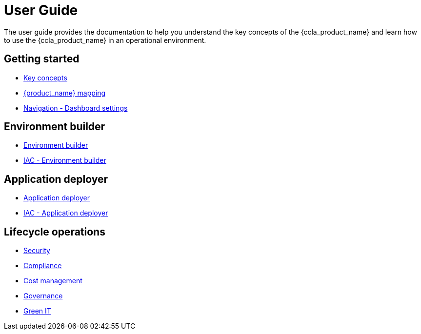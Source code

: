 = User Guide
ifdef::env-github,env-browser[:outfilesuffix: .adoc]
ifndef::imagesdir[:imagesdir: images]

The user guide provides the documentation to help you understand the key concepts of the {ccla_product_name} and learn how to use the {ccla_product_name} in an operational environment. 

== Getting started

- link:key_concepts{outfilesuffix}[Key concepts,window=_blank]
- link:msa_mapping{outfilesuffix}[{product_name} mapping,window=_blank]
- link:navigation_dashboard{outfilesuffix}[Navigation - Dashboard settings,window=_blank]

== Environment builder

- link:environment_builder{outfilesuffix}[Environment builder,window=_blank]
- link:infrastructure_as_code{outfilesuffix}#environment-details[IAC - Environment builder,window=_blank]

== Application deployer

- link:application_deployer{outfilesuffix}[Application deployer,window=_blank]
- link:infrastructure_as_code{outfilesuffix}#applicationdeployment-details[IAC - Application deployer,window=_blank]

== Lifecycle operations

- link:security{outfilesuffix}[Security,window=_blank]
- link:compliance{outfilesuffix}[Compliance,window=_blank]
- link:cost_management{outfilesuffix}[Cost management,window=_blank]
- link:governance{outfilesuffix}[Governance,window=_blank]
- link:green_it{outfilesuffix}[Green IT,window=_blank]

